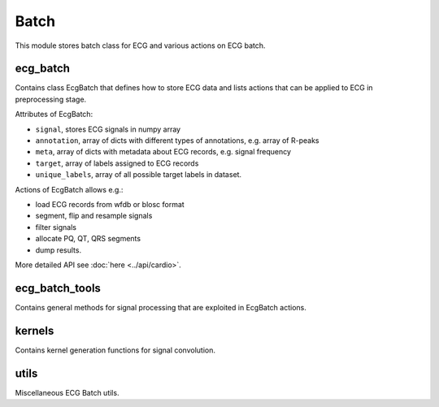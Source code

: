 =====
Batch
=====

This module stores batch class for ECG and various actions on ECG batch.

ecg_batch
---------

Contains class EcgBatch that defines how to store ECG data and lists actions
that can be applied to ECG in preprocessing stage. 

Attributes of EcgBatch:

* ``signal``, stores ECG signals in numpy array
* ``annotation``, array of dicts with different types of annotations, e.g. array of R-peaks
* ``meta``, array of dicts with metadata about ECG records, e.g. signal frequency
* ``target``, array of labels assigned to ECG records
* ``unique_labels``, array of all possible target labels in dataset.

Actions of EcgBatch allows e.g.:

* load ECG records from wfdb or blosc format
* segment, flip and resample signals
* filter signals 
* allocate PQ, QT, QRS segments
* dump results.

More detailed API see :doc:`here <../api/cardio>`.


ecg_batch_tools
---------------

Contains general methods for signal processing that are exploited in EcgBatch actions.


kernels
-------

Contains kernel generation functions for signal convolution.


utils
-----

Miscellaneous ECG Batch utils.